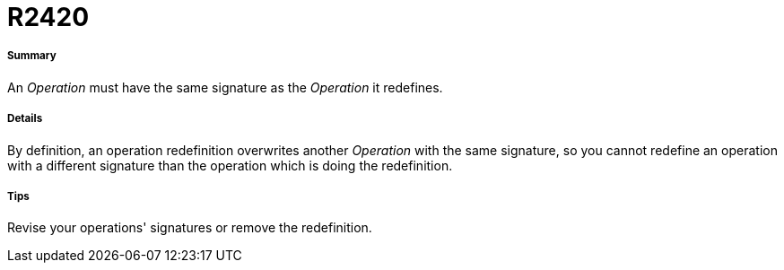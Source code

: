 // Disable all captions for figures.
:!figure-caption:
// Path to the stylesheet files
:stylesdir: .

[[R2420]]

[[r2420]]
= R2420

[[Summary]]

[[summary]]
===== Summary

An _Operation_ must have the same signature as the _Operation_ it redefines.

[[Details]]

[[details]]
===== Details

By definition, an operation redefinition overwrites another _Operation_ with the same signature, so you cannot redefine an operation with a different signature than the operation which is doing the redefinition.

[[Tips]]

[[tips]]
===== Tips

Revise your operations' signatures or remove the redefinition.


